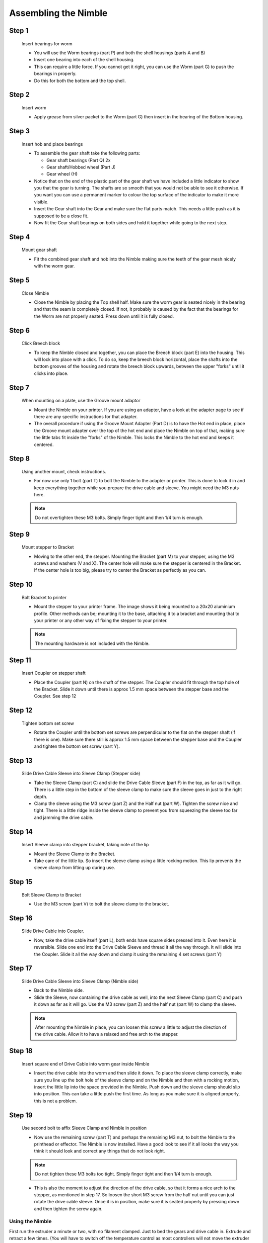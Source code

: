 Assembling the Nimble
=======================

Step 1
------

.. figure:: images/1_step01.svg
    :alt: Insert bearings for worm
    :height: 400px
    :width: 286px

    Insert bearings for worm

    * You will use the Worm bearings (part P) and both the shell housings (parts A and B)
    * Insert one bearing into each of the shell housing.
    * This can require a little force. If you cannot get it right, you can use the Worm (part G) to push the bearings in properly. 
    * Do this for both the bottom and the top shell.


Step 2
------

.. figure:: images/1_step02.svg
    :alt: Insert worm
    :height: 400px
    :width: 286px

    Insert worm

    * Apply grease from silver packet to the Worm (part G) then insert in the bearing of the Bottom housing.

Step 3
------

.. figure:: images/1_step03.svg
    :alt: Insert hob and place bearings
    :height: 400px
    :width: 286px

    Insert hob and place bearings

    * To assemble the gear shaft take the following parts:

      * Gear shaft bearings (Part Q) 2x
      * Gear shaft/Hobbed wheel (Part J)
      * Gear wheel (H)

    * Notice that on the end of the plastic part of the gear shaft we have included a little indicator to show you that the gear is turning. The shafts are so smooth that you would not be able to see it otherwise. If you want you can use a permanent marker to colour the top surface of the indicator to make it more visible.

    * Insert the Gear shaft into the Gear and make sure the flat parts match. This needs a little push as it is supposed to be a close fit. 
    * Now fit the Gear shaft bearings on both sides and hold it together while going to the next step.

Step 4
------

.. figure:: images/1_step04.svg
    :alt: Mount gear shaft
    :height: 400px
    :width: 286px

    Mount gear shaft

    * Fit the combined gear shaft and hob into the Nimble making sure the teeth of the gear mesh nicely with the worm gear.

Step 5
------

.. figure:: images/1_step05.svg
    :alt: Close Nimble
    :height: 400px
    :width: 286px

    Close Nimble

    * Close the Nimble by placing the Top shell half. Make sure the worm gear is seated nicely in the bearing and that the seam is completely closed. If not, it probably is caused by the fact that the bearings for the Worm are not properly seated. Press down until it is fully closed.

Step 6
------

.. figure:: images/1_step06.svg
    :alt: Click Breech block
    :height: 400px
    :width: 286px

    Click Breech block

    * To keep the Nimble closed and together, you can place the Breech block (part E) into the housing. This will lock into place with a click. To do so, keep the breech block horizontal, place the shafts into the bottom grooves of the housing and rotate the breech block upwards, between the upper "forks" until it clicks into place.

Step 7
------

.. figure:: images/1_step07.svg
    :alt: When mounting on plate, use Groove mount adaptor
    :height: 400px
    :width: 286px

    When mounting on a plate, use the Groove mount adaptor

    * Mount the Nimble on your printer. If you are using an adapter, have a look at the adapter page to see if there are any specific instructions for that adapter.
    * The overall procedure if using the Groove Mount Adapter (Part D) is to have the Hot end in place, place the Groove mount adapter over the top of the hot end and place the Nimble on top of that, making sure the little tabs fit inside the "forks" of the Nimble. This locks the Nimble to the hot end and keeps it centered.

Step 8
------

.. figure:: images/1_step08.svg
    :alt: Only use 1 bolt for now
    :height: 400px
    :width: 286px

    Using another mount, check instructions. 

    * For now use only 1 bolt (part T) to bolt the Nimble to the adapter or printer. This is done to lock it in and keep everything together while you prepare the drive cable and sleeve. You might need the M3 nuts here.

    .. Note:: Do not overtighten these M3 bolts. Simply finger tight and then 1/4 turn is enough.

Step 9
------

.. figure:: images/1_step09.svg
    :alt: Mount stepper to Bracket
    :height: 400px
    :width: 286px

    Mount stepper to Bracket

    * Moving to the other end, the stepper. Mounting the Bracket (part M) to your stepper, using the M3 screws and washers (V and X). The center hole will make sure the stepper is centered in the Bracket. If the center hole is too big, please try to center the Bracket as perfectly as you can.

Step 10
-------

.. figure:: images/1_step10.svg
    :alt: Bolt Bracket to printer
    :height: 400px
    :width: 286px

    Bolt Bracket to printer

    * Mount the stepper to your printer frame. The image shows it being mounted to a 20x20 aluminium profile. Other methods can be; mounting it to the base, attaching it to a bracket and mounting that to your printer or any other way of fixing the stepper to your printer.
    
    .. Note:: The mounting hardware is not included with the Nimble.

Step 11
-------

.. figure:: images/1_step11.svg
    :alt: Insert Coupler on stepper shaft
    :height: 400px
    :width: 286px

    Insert Coupler on stepper shaft

    * Place the Coupler (part N) on the shaft of the stepper. The Coupler should fit through the top hole of the Bracket. Slide it down until there is approx 1.5 mm space between the stepper base and the Coupler. See step 12

Step 12
-------

.. figure:: images/1_step12.svg
    :alt: Tighten bottom set screw
    :height: 400px
    :width: 286px

    Tighten bottom set screw

    * Rotate the Coupler until the bottom set screws are perpendicular to the flat on the stepper shaft (if there is one). Make sure there still is approx 1.5 mm space between the stepper base and the Coupler and tighten the bottom set screw (part Y).

Step 13
-------

.. figure:: images/1_step13.svg
    :alt: Slide Drive Cable Sleeve
    :height: 400px
    :width: 286px

    Slide Drive Cable Sleeve into Sleeve Clamp (Stepper side)

    * Take the Sleeve Clamp (part C) and slide the Drive Cable Sleeve (part F) in the top, as far as it will go. There is a little step in the bottom of the sleeve clamp to make sure the sleeve goes in just to the right depth. 
    * Clamp the sleeve using the M3 screw (part Z) and the Half nut (part W). Tighten the screw nice and tight. There is a little ridge inside the sleeve clamp to prevent you from squeezing the sleeve too far and jamming the drive cable.

Step 14
-------

.. figure:: images/1_step14.svg
    :alt: Insert Sleeve clamp into stepper bracket
    :height: 400px
    :width: 286px

    Insert Sleeve clamp into stepper bracket, taking note of the lip

    * Mount the Sleeve Clamp to the Bracket.
    * Take care of the little lip. So insert the sleeve clamp using a little rocking motion. This lip prevents the sleeve clamp from lifting up during use.

Step 15
-------

.. figure:: images/1_step15.svg
    :alt: Bolt Sleeve Clamp to Bracket
    :height: 400px
    :width: 286px

    Bolt Sleeve Clamp to Bracket

    * Use the M3 screw (part V) to bolt the sleeve clamp to the bracket. 

Step 16
-------

.. figure:: images/1_step16.svg
    :alt: Slide Drive Cable into Coupler
    :height: 400px
    :width: 286px

    Slide Drive Cable into Coupler. 

    * Now, take the drive cable itself (part L), both ends have square sides pressed into it. Even here it is reversible. Slide one end into the Drive Cable Sleeve and thread it all the way through. It will slide into the Coupler. Slide it all the way down and clamp it using the remaining 4 set screws (part Y)

Step 17
-------

.. figure:: images/1_step17.svg
    :alt: Insert sleeve in sleeve clamp
    :height: 400px
    :width: 286px

    Slide Drive Cable Sleeve into Sleeve Clamp (Nimble side) 

    * Back to the Nimble side. 
    * Slide the Sleeve, now containing the drive cable as well, into the next Sleeve Clamp (part C) and push it down as far as it will go. Use the M3 screw (part Z) and the half nut (part W) to clamp the sleeve. 

    .. Note:: After mounting the Nimble in place, you can loosen this screw a little to adjust the direction of the drive cable. Allow it to have a relaxed and free arch to the stepper.

Step 18
-------

.. figure:: images/1_step18.svg
    :alt: Insert Drive Cable into Worm
    :height: 400px
    :width: 286px

    Insert square end of Drive Cable into worm gear inside Nimble

    * Insert the drive cable into the worm and then slide it down. To place the sleeve clamp correctly, make sure you line up the bolt hole of the sleeve clamp and on the Nimble and then with a rocking motion, insert the little lip into the space provided in the Nimble. Push down and the sleeve clamp should slip into position. This can take a little push the first time. As long as you make sure it is aligned properly, this is not a problem.

Step 19
-------

.. figure:: images/1_step19.svg
    :alt: Affix Nimble
    :height: 400px
    :width: 286px

    Use second bolt to affix Sleeve Clamp and Nimble in position

    * Now use the remaining screw (part T) and perhaps the remaining M3 nut, to bolt the Nimble to the printhead or effector. The Nimble is now installed. Have a good look to see if it all looks the way you think it should look and correct any things that do not look right. 
    .. Note:: Do not tighten these M3 bolts too tight. Simply finger tight and then 1/4 turn is enough.    
    
    * This is also the moment to adjust the direction of the drive cable, so that it forms a nice arch to the stepper, as mentioned in step 17. So loosen the short M3 screw from the half nut until you can just rotate the drive cable sleeve. Once it is in position, make sure it is seated properly by pressing down and then tighten the screw again.
     

Using the Nimble
################

First run the extruder a minute or two, with no filament clamped. Just to bed the gears and drive cable in. Extrude and retract a few times. (You will have to switch off the temperature control as most controllers will not move the extruder stepper unless the hot end it up to temperature)
Use M302 P1 on RepRapFirmware to switch cold extrusion on (allow extrusion while cold) and M302 P0 to switch it off again.
For other firmware use M302 S0 to switch cold extrusion on and M302 S170 to set extrusion to a minimum temp of 170C.

Insert filament
###############

To insert filament, open the breech block. You do this by squeezing together the "ears" of the breech block and pulling outwards. You can leave the shafts of the breech block in or, for better visibility, take the whole breech block out. 

Now you can see the top of the hot end (usually, depends on the adapter used) and slide the filament in. If the hot end is up to the correct temperature, you can purge the old filament by simply pushing down on the filament and feeding it into the hot end. After the old filament is cleared you can close the breech block.

.. Note:: this is is an excellent way to get a sense of the efficiency of your hot end. You can feel the resistance of the hot end and how easy it is to push the filament through.

To close the breech block, place the shafts into the slots of the "forks" on the Nimble, rotate until vertical and the ears click into place. The Nimble is now ready to use.

If the hot end is up to temperature, you can now test the extrusion. Simply extrude about 10 mm and observe how the filament comes out of the hot end. It should be a neat straight line.

Tuning the firmware
####################

Before using the Nimble you need to tune the firmware and calibrate the extrusion. You will need to tune the firmware first, as the Nimble is quite a different type of extruder. 

See the :doc:`Tuning the Firmware<./tuning>` page.

